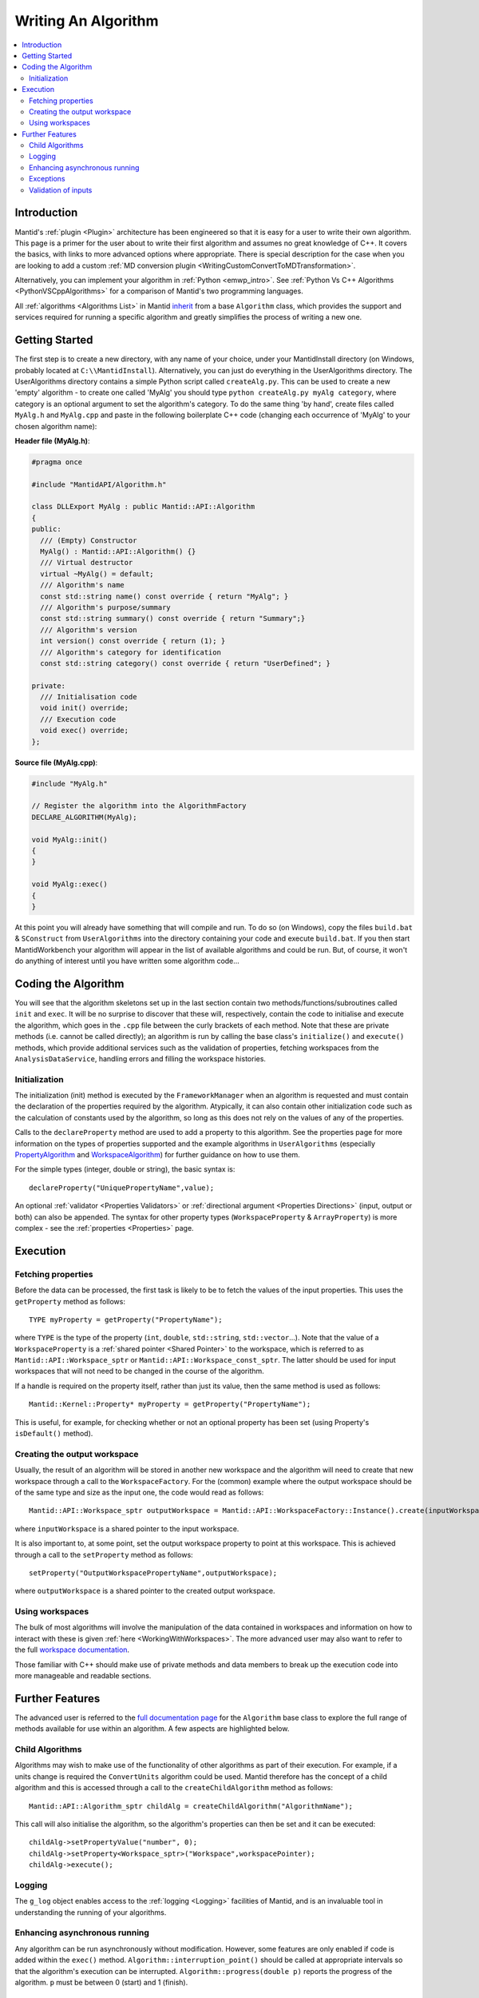 .. _WritingAnAlgorithm:

Writing An Algorithm
====================

.. contents::
  :local:

Introduction
############

Mantid's :ref:`plugin <Plugin>` architecture has been engineered so that it is easy for a user
to write their own algorithm. This page is a primer for the user about to write their first algorithm and assumes no
great knowledge of C++.
It covers the basics, with links to more advanced options where appropriate.
There is special description for the case when you are looking to add a custom :ref:`MD conversion plugin <WritingCustomConvertToMDTransformation>`.

Alternatively, you can implement your algorithm in :ref:`Python <emwp_intro>`.
See :ref:`Python Vs C++ Algorithms <PythonVSCppAlgorithms>` for a comparison of Mantid's
two programming languages.

All :ref:`algorithms <Algorithms List>` in Mantid `inherit <http://en.wikipedia.org/wiki/Inheritance_(computer_science)>`__
from a base ``Algorithm`` class, which provides the support and services required for running a specific
algorithm and greatly simplifies the process of writing a new one.

Getting Started
###############
The first step is to create a new directory, with any name of your choice, under your MantidInstall directory
(on Windows, probably located at ``C:\\MantidInstall``). Alternatively, you can just do everything in the
UserAlgorithms directory. The UserAlgorithms directory contains a simple Python script called ``createAlg.py``.
This can be used to create a new 'empty' algorithm - to create one called 'MyAlg' you should type ``python
createAlg.py myAlg category``, where category is an optional argument to set the algorithm's category.
To do the same thing 'by hand', create files called ``MyAlg.h`` and ``MyAlg.cpp`` and paste in the following
boilerplate C++ code (changing each occurrence of 'MyAlg' to your chosen algorithm name):

**Header file (MyAlg.h)**:

.. code-block:: cpp

    #pragma once

    #include "MantidAPI/Algorithm.h"

    class DLLExport MyAlg : public Mantid::API::Algorithm
    {
    public:
      /// (Empty) Constructor
      MyAlg() : Mantid::API::Algorithm() {}
      /// Virtual destructor
      virtual ~MyAlg() = default;
      /// Algorithm's name
      const std::string name() const override { return "MyAlg"; }
      /// Algorithm's purpose/summary
      const std::string summary() const override { return "Summary";}
      /// Algorithm's version
      int version() const override { return (1); }
      /// Algorithm's category for identification
      const std::string category() const override { return "UserDefined"; }

    private:
      /// Initialisation code
      void init() override;
      /// Execution code
      void exec() override;
    };

**Source file (MyAlg.cpp)**:

.. code-block:: cpp

    #include "MyAlg.h"

    // Register the algorithm into the AlgorithmFactory
    DECLARE_ALGORITHM(MyAlg);

    void MyAlg::init()
    {
    }

    void MyAlg::exec()
    {
    }

At this point you will already have something that will compile and run. To do so (on Windows), copy the files
``build.bat`` & ``SConstruct`` from ``UserAlgorithms`` into the directory containing your code and execute ``build.bat``.
If you then start MantidWorkbench your algorithm will appear in the list of available algorithms and could be run.
But, of course, it won't do anything of interest until you have written some algorithm code...

Coding the Algorithm
####################

You will see that the algorithm skeletons set up in the last section contain two methods/functions/subroutines
called ``init`` and ``exec``. It will be no surprise to discover that these will, respectively, contain the code to
initialise and execute the algorithm, which goes in the ``.cpp`` file between the curly brackets of each method.
Note that these are private methods (i.e. cannot be called directly); an algorithm is run by calling the base
class's ``initialize()`` and ``execute()`` methods, which provide additional services such as the validation of properties,
fetching workspaces from the ``AnalysisDataService``, handling errors and filling the workspace histories.

Initialization
--------------

The initialization (init) method is executed by the ``FrameworkManager`` when an algorithm is requested and must
contain the declaration of the properties required by the algorithm. Atypically, it can also contain other
initialization code such as the calculation of constants used by the algorithm, so long as this does not
rely on the values of any of the properties.

Calls to the ``declareProperty`` method are used to add a property to this algorithm. See the properties page
for more information on the types of properties supported and the example algorithms in ``UserAlgorithms``
(especially `PropertyAlgorithm <https://github.com/mantidproject/mantid/blob/main/Framework/Examples/PropertyAlgorithm.cpp>`__
and `WorkspaceAlgorithm <https://github.com/mantidproject/mantid/blob/main/Framework/Examples/WorkspaceAlgorithm.cpp>`__)
for further guidance on how to use them.

For the simple types (integer, double or string), the basic syntax is::

   declareProperty("UniquePropertyName",value);

An optional :ref:`validator <Properties Validators>` or
:ref:`directional argument <Properties Directions>` (input, output or both)
can also be appended. The syntax for other property types (``WorkspaceProperty`` & ``ArrayProperty``) is more
complex - see the :ref:`properties <Properties>` page.

Execution
#########

Fetching properties
-------------------

Before the data can be processed, the first task is likely to be to fetch the values of the input properties.
This uses the ``getProperty`` method as follows::

    TYPE myProperty = getProperty("PropertyName");

where ``TYPE`` is the type of the property (``int``, ``double``, ``std::string``, ``std::vector``...). Note that the
value of a ``WorkspaceProperty`` is a :ref:`shared pointer <Shared Pointer>`
to the workspace, which is referred to as ``Mantid::API::Workspace_sptr`` or ``Mantid::API::Workspace_const_sptr``.
The latter should be used for input workspaces that will not need to be changed in the course of the algorithm.

If a handle is required on the property itself, rather than just its value, then the same method is used as follows::

    Mantid::Kernel::Property* myProperty = getProperty("PropertyName");

This is useful, for example, for checking whether or not an optional property has been set (using Property's
``isDefault()`` method).

Creating the output workspace
-----------------------------

Usually, the result of an algorithm will be stored in another new workspace and the algorithm
will need to create that new workspace through a call to the ``WorkspaceFactory``. For the (common)
example where the output workspace should be of the same type and size as the input one, the code
would read as follows::

   Mantid::API::Workspace_sptr outputWorkspace = Mantid::API::WorkspaceFactory::Instance().create(inputWorkspace);

where ``inputWorkspace`` is a shared pointer to the input workspace.

It is also important to, at some point, set the output workspace property to point at this workspace.
This is achieved through a call to the ``setProperty`` method as follows::

  setProperty("OutputWorkspacePropertyName",outputWorkspace);

where ``outputWorkspace`` is a shared pointer to the created output workspace.

Using workspaces
----------------

The bulk of most algorithms will involve the manipulation of the data contained in workspaces
and information on how to interact with these is given :ref:`here <WorkingWithWorkspaces>`.
The more advanced user may also want to refer to the full
`workspace documentation <http://doxygen.mantidproject.org/nightly/d3/de9/classMantid_1_1API_1_1Workspace.html>`__.

Those familiar with C++ should make use of private methods and data members to break up the execution code into
more manageable and readable sections.

Further Features
################

The advanced user is referred to the `full documentation page <http://doxygen.mantidproject.org/nightly/d3/de9/classMantid_1_1API_1_1Workspace.html>`__
for the ``Algorithm`` base class to explore the full range of methods available for use within an algorithm.
A few aspects are highlighted below.

Child Algorithms
----------------

Algorithms may wish to make use of the functionality of other algorithms as part of their execution.
For example, if a units change is required the ``ConvertUnits`` algorithm could be used. Mantid therefore
has the concept of a child algorithm and this is accessed through a call to the
``createChildAlgorithm`` method as follows::

    Mantid::API::Algorithm_sptr childAlg = createChildAlgorithm("AlgorithmName");

This call will also initialise the algorithm, so the algorithm's properties can then be set and it can be executed::

     childAlg->setPropertyValue("number", 0);
     childAlg->setProperty<Workspace_sptr>("Workspace",workspacePointer);
     childAlg->execute();

Logging
-------

The ``g_log`` object enables access to the :ref:`logging <Logging>` facilities of Mantid, and is an invaluable
tool in understanding the running of your algorithms.

Enhancing asynchronous running
------------------------------

Any algorithm can be run asynchronously without modification. However, some features
are only enabled if code is added within the ``exec()`` method. ``Algorithm::interruption_point()`` should
be called at appropriate intervals so that the algorithm's execution can be interrupted.
``Algorithm::progress(double p)`` reports the progress of the algorithm. ``p`` must be between
0 (start) and 1 (finish).

Exceptions
----------

It is fine to throw exceptions in your algorithms in the event of an unrecoverable failure.
These will be caught in the base Algorithm class, which will report the failure of the algorithm.

Validation of inputs
--------------------

:ref:`Validators <Properties Validators>` allow you to give feedback
to the user if the input of a property is incorrect (for example, typing non-numeric characters
in a number field).

For more advanced validation, override the ``Algorithm::validateInputs()`` method. This is a
method that returns a map where:

- The key is the name of the property that is in error.

- The value is a string describing the error.

This method allows you to provide validation that depends on several property values at once
(something that cannot be done with ``IValidator``). Its default implementation returns an empty map,
signifying no errors.

It will be called in dialogs **after** parsing all inputs and setting the properties, but **before** executing.
It is also called again in the ``execute()`` call, which will throw if this returns something.

This will set a "star" ``*`` label next to each property that is reporting an error.
This makes it easier for users to find where they went wrong.

If your ``validateInputs()`` method validates an input workspace property, bear in mind that the user
could provide a ``WorkspaceGroup`` (or an unexpected type of workspace) - when retrieving the property,
check that casting it to its intended type succeeded before attempting to use it.
